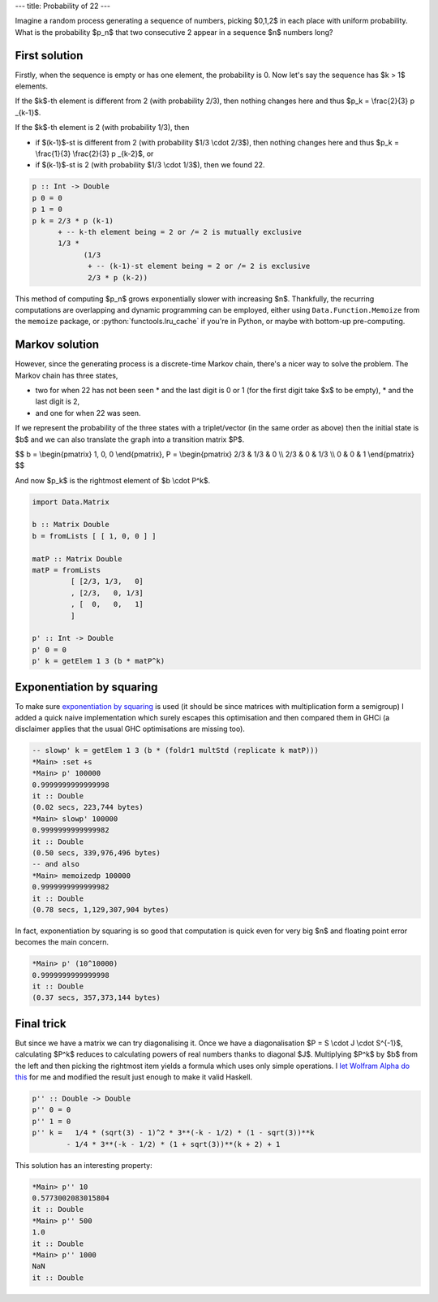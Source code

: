 ---
title: Probability of 22
---

.. role:: haskell(code)
    :language: haskell

Imagine a random process generating a sequence of numbers, picking $0,1,2$ in each place with uniform
probability. What is the probability $p_n$ that two consecutive 2 appear in a sequence $n$ numbers long?

First solution
##############


Firstly, when the sequence is empty or has one element, the probability is 0. Now let's say the sequence has
$k > 1$ elements.

If the $k$-th element is different from 2 (with probability 2/3), then nothing changes here and thus
$p_k = \\frac{2}{3} p _{k-1}$.

If the $k$-th element is 2 (with probability 1/3), then

* if $(k-1)$-st is different from 2 (with probability $1/3 \\cdot 2/3$),
  then nothing changes here and thus $p_k = \\frac{1}{3} \\frac{2}{3} p _{k-2}$, or
* if $(k-1)$-st is 2 (with probability $1/3 \\cdot 1/3$), then we found 22.

.. code-block:: haskell

    p :: Int -> Double
    p 0 = 0
    p 1 = 0
    p k = 2/3 * p (k-1)
          + -- k-th element being = 2 or /= 2 is mutually exclusive
          1/3 *
                (1/3
                 + -- (k-1)-st element being = 2 or /= 2 is exclusive
                 2/3 * p (k-2))


This method of computing $p_n$ grows exponentially slower with increasing $n$. Thankfully, the recurring computations are overlapping
and dynamic programming can be employed, either using ``Data.Function.Memoize`` from the ``memoize``
package, or :python:`functools.lru_cache` if you're in Python, or maybe with bottom-up pre-computing.

.. source
    # stack exec ghci --package matrix --package memoize
    import Data.Function.Memoize
    import Data.Function (fix)

    p f 0 = 0
    p f 1 = 0
    p f k = 2/3 * f (k-1)  +  1/3 * (1/3 + 2/3 * f (k-2))

    memoizedp :: Int -> Double
    memoizedp = fix (memoize . p)


Markov solution
###############

However,
since the generating process is a discrete-time Markov chain,
there's a nicer way to solve the problem.
The Markov chain has three states,

* two for when 22 has not been seen
  * and the last digit is 0 or 1 (for the first digit take $x$ to be empty),
  * and the last digit is 2,
* and one for when 22 was seen.

.. image:: /images/2020-05-25-probability-of-22/markov-chain.svg
    :width: 80%
    :align: center
    :alt: Markov chain with states "Neither", "Last is 2", "Seen 22"

.. source
    % pdflatex -shell-escape mc.tex # produces mc.svg
    \documentclass[crop,tikz,convert=pdf2svg]{standalone}[]
    \usepackage{tikz}
    \usetikzlibrary{automata, positioning}
    \begin{document}
        \begin{tikzpicture}[font=\sffamily]
            \node[state] (n) {Neither};
            \node[state, right=2cm of n] (l) {Last is 2};
            \node[state, right=2cm of l] (s) {Seen 22};
            \draw[every loop, auto=right, >=latex]
                (n) edge[loop above] node {2/3} (n)
                (n) edge[bend left, auto=left] node {1/3} (l)
                (l) edge[bend left, auto=left] node {2/3} (n)
                (l) edge[bend left, auto=left] node {1/3} (s)
                (s) edge[loop above] node {1} (s);
        \end{tikzpicture}
    \end{document}

If we represent the probability of the three states with a triplet/vector (in the same order as above)
then the initial state is $b$ and we can also translate the graph into a transition matrix $P$.

$$
b =
\\begin{pmatrix}
1, 0, 0
\\end{pmatrix},
P =
\\begin{pmatrix}
2/3 & 1/3 & 0   \\\\
2/3 &   0 & 1/3 \\\\
0   &   0 & 1
\\end{pmatrix}
$$

And now $p_k$ is the rightmost element of $b \\cdot P^k$.


.. code-block:: haskell

    import Data.Matrix

    b :: Matrix Double
    b = fromLists [ [ 1, 0, 0 ] ]

    matP :: Matrix Double
    matP = fromLists
             [ [2/3, 1/3,   0]
             , [2/3,   0, 1/3]
             , [  0,   0,   1]
             ]

    p' :: Int -> Double
    p' 0 = 0
    p' k = getElem 1 3 (b * matP^k)


Exponentiation by squaring
##########################

To make sure `exponentiation by squaring <https://en.wikipedia.org/wiki/Exponentiation_by_squaring>`_
is used (it should be since matrices with multiplication form a semigroup) I added a quick naive implementation
which surely escapes this optimisation and then compared them in GHCi (a disclaimer applies that the usual GHC
optimisations are missing too).

.. code-block:: haskell

    -- slowp' k = getElem 1 3 (b * (foldr1 multStd (replicate k matP)))
    *Main> :set +s
    *Main> p' 100000
    0.9999999999999998
    it :: Double
    (0.02 secs, 223,744 bytes)
    *Main> slowp' 100000
    0.9999999999999982
    it :: Double
    (0.50 secs, 339,976,496 bytes)
    -- and also
    *Main> memoizedp 100000
    0.9999999999999982
    it :: Double
    (0.78 secs, 1,129,307,904 bytes)


In fact, exponentiation by squaring is so good that computation is quick even for very big $n$
and floating point error becomes the main concern.

.. code-block:: haskell

    *Main> p' (10^10000)
    0.9999999999999998
    it :: Double
    (0.37 secs, 357,373,144 bytes)


Final trick
###########

But since we have a matrix we can try diagonalising it.  Once we have a diagonalisation $P = S \\cdot J \\cdot
S^{-1}$, calculating $P^k$ reduces to calculating powers of real numbers thanks to diagonal $J$. Multiplying
$P^k$ by $b$ from the left and then picking the rightmost item yields a formula which uses only simple
operations. I `let Wolfram Alpha do this
<https://www.wolframalpha.com/input/?i=%281%2C0%2C0%29+%7B%282%2F3%2C+1%2F3%2C+0%29%2C+%282%2F3%2C+0%2C+1%2F3%29%2C+%280%2C+0%2C+1%29%7D%5Ek>`_
for me and modified the result just enough to make it valid Haskell.

.. code-block:: haskell

    p'' :: Double -> Double
    p'' 0 = 0
    p'' 1 = 0
    p'' k =   1/4 * (sqrt(3) - 1)^2 * 3**(-k - 1/2) * (1 - sqrt(3))**k
            - 1/4 * 3**(-k - 1/2) * (1 + sqrt(3))**(k + 2) + 1


This solution has an interesting property:

.. code-block:: haskell

    *Main> p'' 10
    0.5773002083015804
    it :: Double
    *Main> p'' 500
    1.0
    it :: Double
    *Main> p'' 1000
    NaN
    it :: Double
